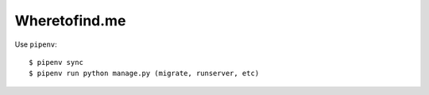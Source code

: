 ==============
Wheretofind.me
==============

Use ``pipenv``::

   $ pipenv sync
   $ pipenv run python manage.py (migrate, runserver, etc)
